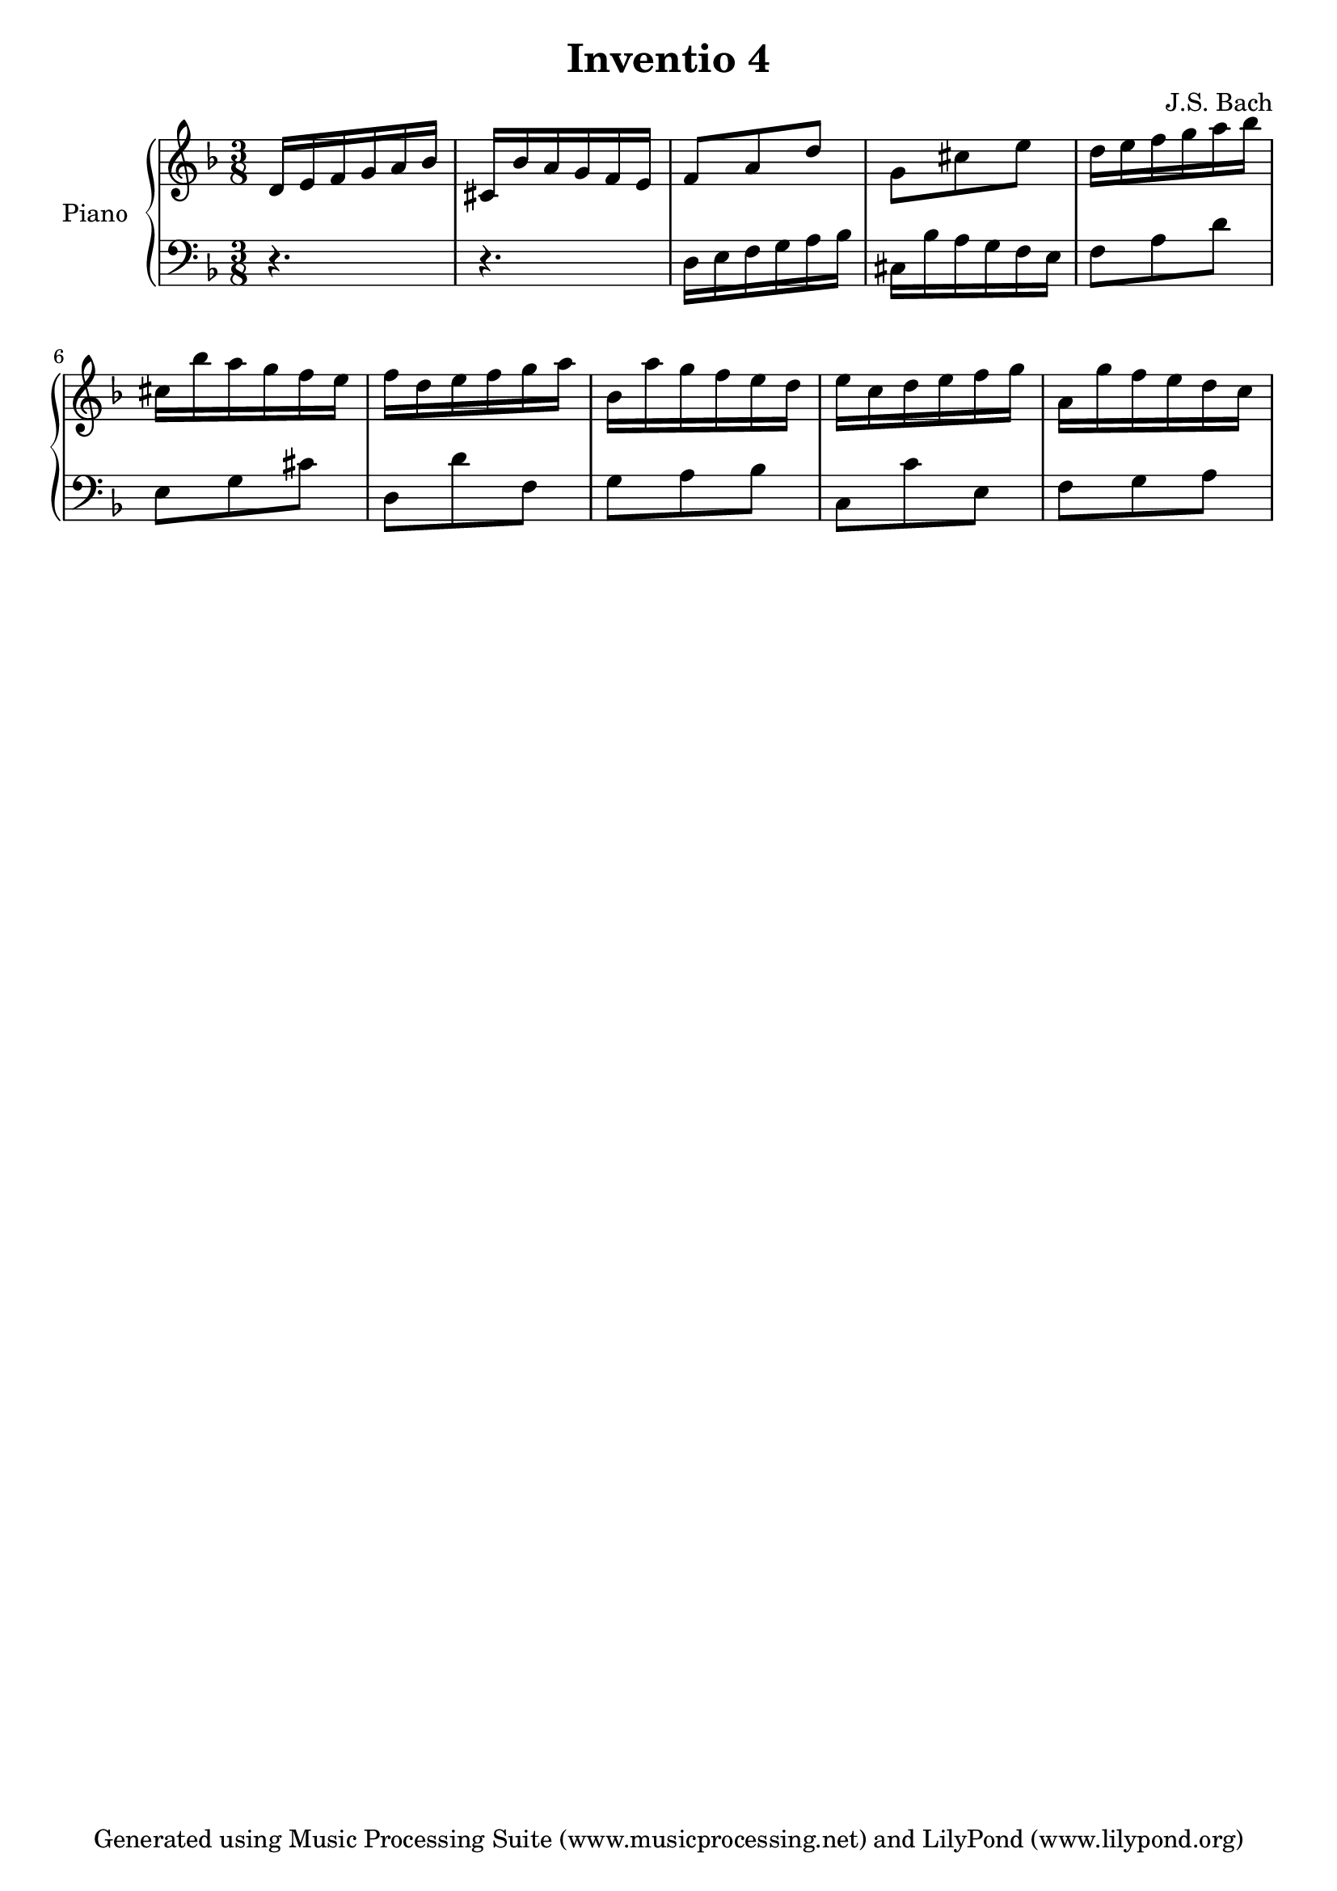 % Generated using Music Processing Suite (MPS)
\version "2.12.0"
#(set-default-paper-size "a4")

\header {
    title = "Inventio 4"
    composer = "J.S. Bach"
    tagline = "Generated using Music Processing Suite (www.musicprocessing.net) and LilyPond (www.lilypond.org)"
}

\score {
    \new PianoStaff 
    <<
        \set PianoStaff.instrumentName = #"Piano"
        \new Staff {
            \set Staff.midiInstrument = #"acoustic grand"
            \clef treble
            \time 3/8
            \key d \minor
            d'16
            e'
            f'
            g'
            a'
            bes'
            cis'
            bes'
            a'
            g'
            f'
            e'
            f'8
            a'
            d''
            g'
            cis''
            e''
            d''16
            e''
            f''
            g''
            a''
            bes''
            cis''
            bes''
            a''
            g''
            f''
            e''
            f''
            d''
            e''
            f''
            g''
            a''
            bes'
            a''
            g''
            f''
            e''
            d''
            e''
            c''
            d''
            e''
            f''
            g''
            a'
            g''
            f''
            e''
            d''
            c''
        }

        \new Staff {
            \set Staff.midiInstrument = #"acoustic grand"
            \clef bass
            \time 3/8
            \key d \minor
            r4.
            r
            d16
            e
            f
            g
            a
            bes
            cis
            bes
            a
            g
            f
            e
            f8
            a
            d'
            e
            g
            cis'
            d
            d'
            f
            g
            a
            bes
            c
            c'
            e
            f
            g
            a
        }

    >>

    \midi {
        \context {
            \Score
            tempoWholesPerMinute = #(ly:make-moment 120 4)
        }
    }
    \layout {
    }
}

